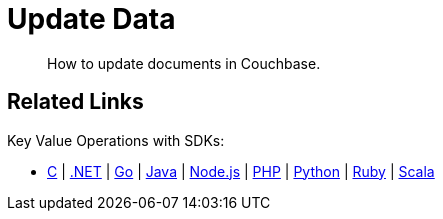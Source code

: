 = Update Data
:description: How to update documents in Couchbase.
:page-pagination: full
:page-topic-type: guide
:tabs:
:github: Click the GitHub button icon:github[] to view this code in context.

[abstract]
{description}

// Talk about upsert and replace here.


// Updating a document means changing the existing document.
// For example, take the file above and edit the `likes` field:

// ....
//     ...
//     "likes": ["dogs", "pastries", "couchbase"]
//     ....
// ....

// Then use the [.cmd]`cbc` tool to update the document in Couchbase:

//  $ cbc create --mode replace josmith < josmith.json

// == Deleting documents

// This example shows how to delete the document with the ID `josmith`.

//  $ cbc rm josmith

== Related Links

// In-depth explanation:

// * xref:n1ql:n1ql-language-reference/selectintro.adoc[SELECT]

// Reference:

// * xref:n1ql:n1ql-language-reference/select-syntax.adoc[SELECT Syntax]

// Tutorials:

// * https://query-tutorial.couchbase.com/tutorial/#1[N1QL Query Language Tutorial^]

Key Value Operations with SDKs:

* xref:c-sdk:howtos:kv-operations.adoc[C]
| xref:dotnet-sdk:howtos:kv-operations.adoc[.NET]
| xref:go-sdk:howtos:kv-operations.adoc[Go]
| xref:java-sdk:howtos:kv-operations.adoc[Java]
| xref:nodejs-sdk:howtos:kv-operations.adoc[Node.js]
| xref:php-sdk:howtos:kv-operations.adoc[PHP]
| xref:python-sdk:howtos:kv-operations.adoc[Python]
| xref:ruby-sdk:howtos:kv-operations.adoc[Ruby]
| xref:scala-sdk:howtos:kv-operations.adoc[Scala]
